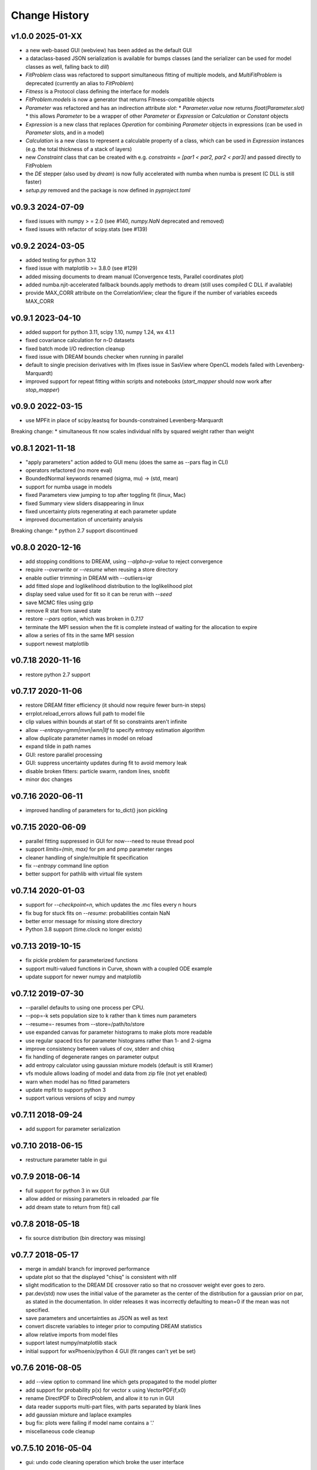 **************
Change History
**************

v1.0.0 2025-01-XX
-----------------
* a new web-based GUI (webview) has been added as the default GUI
* a dataclass-based JSON serialization is available for bumps classes
  (and the serializer can be used for model classes as well, falling back to `dill`)
* `FitProblem` class was refactored to support simultaneous fitting of multiple models, and
  `MultiFitProblem` is deprecated (currently an alias to `FitProblem`)
* `Fitness` is a Protocol class defining the interface for models
* `FitProblem.models` is now a generator that returns Fitness-compatible objects
* `Parameter` was refactored and has an indirection attribute `slot`:
  * `Parameter.value` now returns `float(Parameter.slot)`
  * this allows `Parameter` to be a wrapper of other `Parameter` or `Expression` or `Calculation` or `Constant` objects
* `Expression` is a new class that replaces `Operation` for combining `Parameter` objects in expressions
  (can be used in `Parameter` slots, and in a model)
* `Calculation` is a new class to represent a calculable property of a class, which can be used in `Expression` instances
  (e.g. the total thickness of a stack of layers)
* new `Constraint` class that can be created with e.g. `constraints = [par1 < par2, par2 < par3]` and passed directly to FitProblem
* the `DE` stepper (also used by `dream`) is now fully accelerated with numba when numba is present (C DLL is still faster)
* `setup.py` removed and the package is now defined in `pyproject.toml`

v0.9.3 2024-07-09
-----------------
* fixed issues with numpy > = 2.0
  (see #140, `numpy.NaN` deprecated and removed)
* fixed issues with refactor of scipy.stats (see #139)

v0.9.2 2024-03-05
-----------------
* added testing for python 3.12
* fixed issue with matplotlib >= 3.8.0 (see #129)
* added missing documents to dream manual
  (Convergence tests, Parallel coordinates plot)
* added numba.njit-accelerated fallback bounds.apply methods to dream
  (still uses compiled C DLL if available)
* provide MAX_CORR attribute on the CorrelationView; clear the figure
  if the number of variables exceeds MAX_CORR

v0.9.1 2023-04-10
-----------------
* added support for python 3.11, scipy 1.10, numpy 1.24, wx 4.1.1
* fixed covariance calculation for n-D datasets
* fixed batch mode I/O redirection cleanup
* fixed issue with DREAM bounds checker when running in parallel
* default to single precision derivatives with lm (fixes issue in SasView
  where OpenCL models failed with Levenberg-Marquardt)
* improved support for repeat fitting within scripts and notebooks
  (*start_mapper* should now work after *stop_mapper*)

v0.9.0 2022-03-15
-----------------
* use MPFit in place of scipy.leastsq for bounds-constrained Levenberg-Marquardt

Breaking change:
* simultaneous fit now scales individual nllfs by squared weight rather than weight

v0.8.1 2021-11-18
-----------------
* "apply parameters" action added to GUI menu (does the same as --pars flag in CLI)
* operators refactored (no more eval)
* BoundedNormal keywords renamed (sigma, mu) -> (std, mean)
* support for numba usage in models
* fixed Parameters view jumping to top after toggling fit (linux, Mac)
* fixed Summary view sliders disappearing in linux
* fixed uncertainty plots regenerating at each parameter update
* improved documentation of uncertainty analysis

Breaking change:
* python 2.7 support discontinued

v0.8.0 2020-12-16
-----------------
* add stopping conditions to DREAM, using *--alpha=p-value* to reject convergence
* require *--overwrite* or *--resume* when reusing a store directory
* enable outlier trimming in DREAM with --outliers=iqr
* add fitted slope and loglikelihood distribution to the loglikelihood plot
* display seed value used for fit so it can be rerun with *--seed*
* save MCMC files using gzip
* remove R stat from saved state
* restore *--pars* option, which was broken in 0.7.17
* terminate the MPI session when the fit is complete instead of waiting for the
  allocation to expire
* allow a series of fits in the same MPI session
* support newest matplotlib

v0.7.18 2020-11-16
------------------
* restore python 2.7 support

v0.7.17 2020-11-06
------------------
* restore DREAM fitter efficiency (it should now require fewer burn-in steps)
* errplot.reload_errors allows full path to model file
* clip values within bounds at start of fit so constraints aren't infinite
* allow *--entropy=gmm|mvn|wnn|llf* to specify entropy estimation algorithm
* allow duplicate parameter names in model on reload
* expand tilde in path names
* GUI: restore parallel processing
* GUI: suppress uncertainty updates during fit to avoid memory leak
* disable broken fitters: particle swarm, random lines, snobfit
* minor doc changes

v0.7.16 2020-06-11
------------------
* improved handling of parameters for to_dict() json pickling

v0.7.15 2020-06-09
------------------
* parallel fitting suppressed in GUI for now---need to reuse thread pool
* support *limits=(min, max)* for pm and pmp parameter ranges
* cleaner handling of single/multiple fit specification
* fix *--entropy* command line option
* better support for pathlib with virtual file system

v0.7.14 2020-01-03
------------------

* support for *--checkpoint=n*, which updates the .mc files every n hours
* fix bug for stuck fits on *--resume*: probabilities contain NaN
* better error message for missing store directory
* Python 3.8 support (time.clock no longer exists)


v0.7.13 2019-10-15
------------------

* fix pickle problem for parameterized functions
* support multi-valued functions in Curve, shown with a coupled ODE example
* update support for newer numpy and matplotlib

v0.7.12 2019-07-30
------------------

* --parallel defaults to using one process per CPU.
* --pop=-k sets population size to k rather than k times num parameters
* --resume=- resumes from --store=/path/to/store
* use expanded canvas for parameter histograms to make plots more readable
* use regular spaced tics for parameter histograms rather than 1- and 2-sigma
* improve consistency between values of cov, stderr and chisq
* fix handling of degenerate ranges on parameter output
* add entropy calculator using gaussian mixture models (default is still Kramer)
* vfs module allows loading of model and data from zip file (not yet enabled)
* warn when model has no fitted parameters
* update mpfit to support python 3
* support various versions of scipy and numpy

v0.7.11 2018-09-24
------------------

* add support for parameter serialization

v0.7.10 2018-06-15
------------------

* restructure parameter table in gui

v0.7.9 2018-06-14
-----------------

* full support for python 3 in wx GUI
* allow added or missing parameters in reloaded .par file
* add dream state to return from fit() call

v0.7.8 2018-05-18
-----------------

* fix source distribution (bin directory was missing)

v0.7.7 2018-05-17
-----------------

* merge in amdahl branch for improved performance
* update plot so that the displayed "chisq" is consistent with nllf
* slight modification to the DREAM DE crossover ratio so that no crossover
  weight ever goes to zero.
* par.dev(std) now uses the initial value of the parameter as the center of the
  distribution for a gaussian prior on par, as stated in the documentation. In
  older releases it was incorrectly defaulting to mean=0 if the mean was
  not specified.
* save parameters and uncertainties as JSON as well as text
* convert discrete variables to integer prior to computing DREAM statistics
* allow relative imports from model files
* support latest numpy/matplotlib stack
* initial support for wxPhoenix/python 4 GUI (fit ranges can't yet be set)

v0.7.6 2016-08-05
-----------------

* add --view option to command line which gets propagated to the model plotter
* add support for probability p(x) for vector x using VectorPDF(f,x0)
* rename DirectPDF to DirectProblem, and allow it to run in GUI
* data reader supports multi-part files, with parts separated by blank lines
* add gaussian mixture and laplace examples
* bug fix: plots were failing if model name contains a '.'
* miscellaneous code cleanup

v0.7.5.10 2016-05-04
--------------------

* gui: undo code cleaning operation which broke the user interface

v0.7.5.9 2016-04-22
-------------------

* population initializers allow indefinite bounds
* use single precision criterion for levenberg-marquardt and bfgs
* implement simple, faster, less accurate Hessian & Jacobian
* compute uncertainty estimate from Jacobian if problem is sum of squares
* gui: fit selection window acts like a dialog

v0.7.5.8 2016-04-18
-------------------

* accept model.par output from a different model
* show residuals with curve fit output
* only show correlations for selected variables
* show tics on correlations if small number
* improve handling of uncertainty estimate from curvature
* tweak dream algorithm -- maybe improve the acceptance ratio?
* allow model to set visible variables in output
* improve handling of arbitrary probability density functions
* simplify loading of pymc models
* update to numdifftools 0.9.14
* bug fix: improved handling of ill-conditioned fits
* bug fix: avoid copying mcmc chain during run
* bug fix: more robust handling of --time limit
* bug fix: support newer versions of matplotlib and numpy
* miscellaneous tweaks and fixes

v0.7.5.7 2015-09-21
-------------------

* add entropy calculator (still unreliable for high dimensional problems)
* adjust scaling of likelihood (the green line) to match histogram area
* use --samples to specify the number of samples from the distribution
* mark this and future releases with a DOI at zenodo.org

v0.7.5.6 2015-06-03
-------------------

* tweak uncertainty calculations so they don't fail on bad models

v0.7.5.5 2015-05-07
-------------------

* documentation updates

v0.7.5.4 2014-12-05
-------------------

* use relative rather than absolute noise in dream, which lets us fit target
  values in the order of 1e-6 or less.
* fix covariance population initializer

v0.7.5.3 2014-11-21
-------------------

* use --time to stop after a given number of hours
* Levenberg-Marquardt: fix "must be 1-d or 2-d" bug
* improve curvefit interface

v0.7.5.2 2014-09-26
-------------------

* pull numdifftools dependency into the repository

v0.7.5.1 2014-09-25
-------------------

* improve the load_model interface

v0.7.5 2014-09-10
-----------------

* Pure python release
